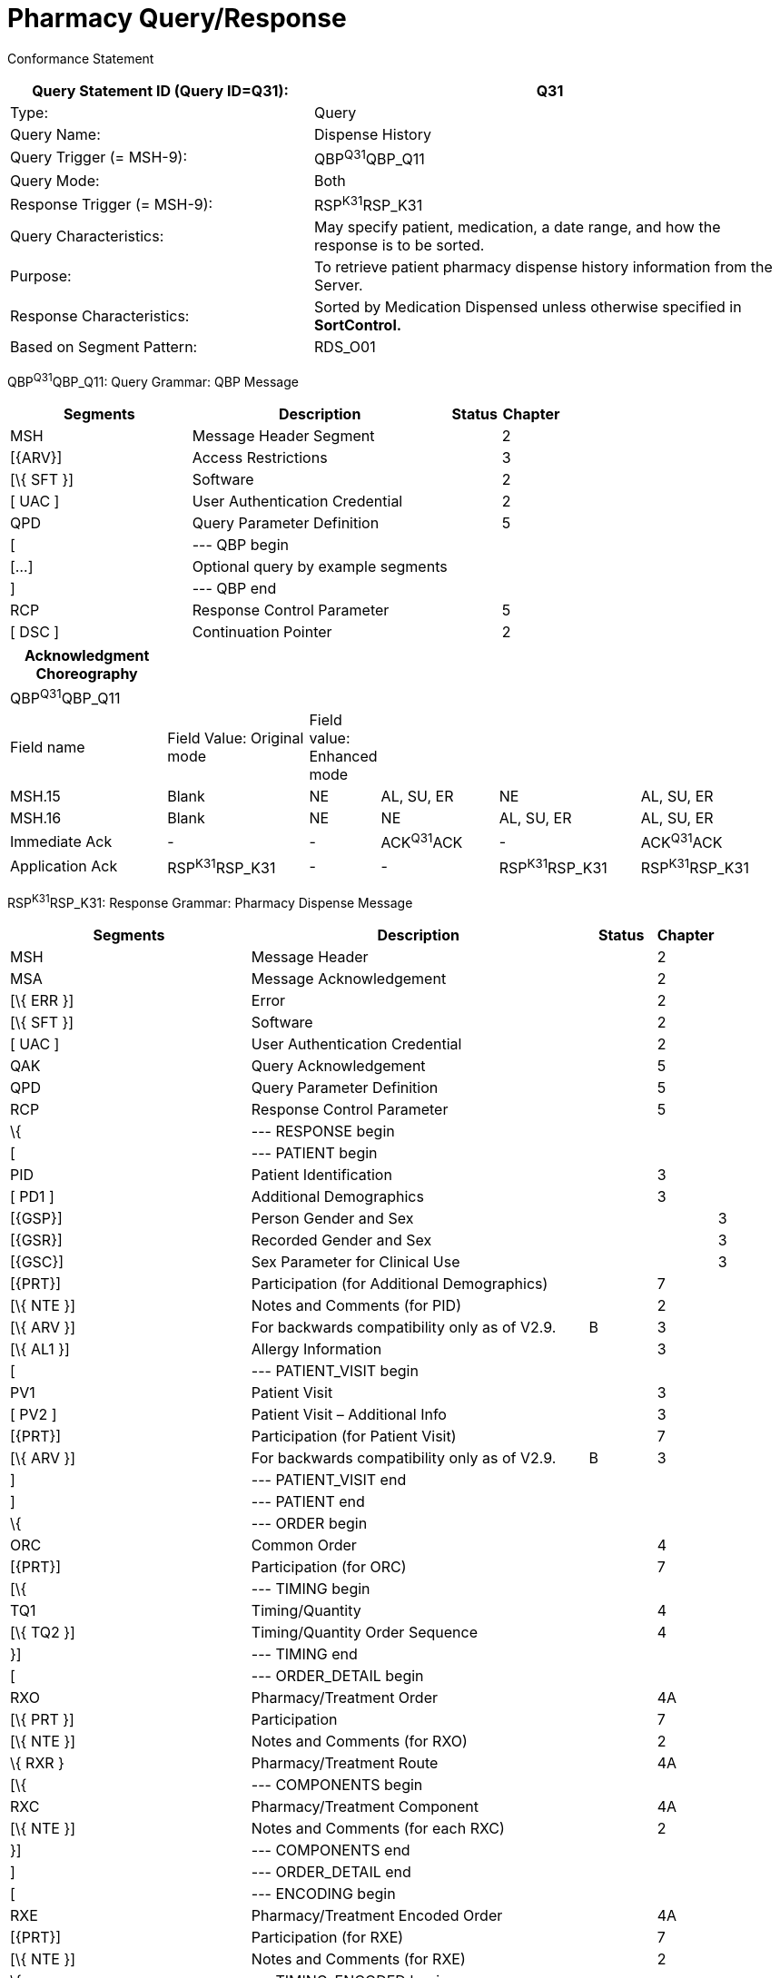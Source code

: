 = Pharmacy Query/Response
:render_as: Message Page
:v291_section: 4A.3.23

Conformance Statement

[width="100%",cols="39%,61%",options="header",]

|===

|Query Statement ID (Query ID=Q31): |Q31

|Type: |Query

|Query Name: |Dispense History

|Query Trigger (= MSH-9): |QBP^Q31^QBP_Q11

|Query Mode: |Both

|Response Trigger (= MSH-9): |RSP^K31^RSP_K31

|Query Characteristics: |May specify patient, medication, a date range, and how the response is to be sorted.

|Purpose: |To retrieve patient pharmacy dispense history information from the Server.

|Response Characteristics: |Sorted by Medication Dispensed unless otherwise specified in *SortControl.*

|Based on Segment Pattern: |RDS_O01

|===

QBP^Q31^QBP_Q11: Query Grammar: QBP Message

[width="100%",cols="33%,47%,9%,11%",options="header",]

|===

|Segments |Description |Status |Chapter

|MSH |Message Header Segment | |2

|[\{ARV}] |Access Restrictions | |3

|[\{ SFT }] |Software | |2

|[ UAC ] |User Authentication Credential | |2

|QPD |Query Parameter Definition | |5

|[ |--- QBP begin | |

|[...] |Optional query by example segments | |

|] |--- QBP end | |

|RCP |Response Control Parameter | |5

|[ DSC ] |Continuation Pointer | |2

|===

[width="100%",cols="21%,19%,5%,16%,19%,20%",options="header",]

|===

|Acknowledgment Choreography | | | | |

|QBP^Q31^QBP_Q11 | | | | |

|Field name |Field Value: Original mode |Field value: Enhanced mode | | |

|MSH.15 |Blank |NE |AL, SU, ER |NE |AL, SU, ER

|MSH.16 |Blank |NE |NE |AL, SU, ER |AL, SU, ER

|Immediate Ack |- |- |ACK^Q31^ACK |- |ACK^Q31^ACK

|Application Ack |RSP^K31^RSP_K31 |- |- |RSP^K31^RSP_K31 |RSP^K31^RSP_K31

|===

RSP^K31^RSP_K31: Response Grammar: Pharmacy Dispense Message

[width="100%",cols="34%,47%,9%,,10%",options="header",]

|===

|Segments |Description |Status |Chapter |

|MSH |Message Header | |2 |

|MSA |Message Acknowledgement | |2 |

|[\{ ERR }] |Error | |2 |

|[\{ SFT }] |Software | |2 |

|[ UAC ] |User Authentication Credential | |2 |

|QAK |Query Acknowledgement | |5 |

|QPD |Query Parameter Definition | |5 |

|RCP |Response Control Parameter | |5 |

|\{ |--- RESPONSE begin | | |

|[ |--- PATIENT begin | | |

|PID |Patient Identification | |3 |

|[ PD1 ] |Additional Demographics | |3 |

|[\{GSP}] |Person Gender and Sex | | |3

|[\{GSR}] |Recorded Gender and Sex | | |3

|[\{GSC}] |Sex Parameter for Clinical Use | | |3

|[\{PRT}] |Participation (for Additional Demographics) | |7 |

|[\{ NTE }] |Notes and Comments (for PID) | |2 |

|[\{ ARV }] |For backwards compatibility only as of V2.9. |B |3 |

|[\{ AL1 }] |Allergy Information | |3 |

|[ |--- PATIENT_VISIT begin | | |

|PV1 |Patient Visit | |3 |

|[ PV2 ] |Patient Visit – Additional Info | |3 |

|[\{PRT}] |Participation (for Patient Visit) | |7 |

|[\{ ARV }] |For backwards compatibility only as of V2.9. |B |3 |

|] |--- PATIENT_VISIT end | | |

|] |--- PATIENT end | | |

|\{ |--- ORDER begin | | |

|ORC |Common Order | |4 |

|[\{PRT}] |Participation (for ORC) | |7 |

|[\{ |--- TIMING begin | | |

|TQ1 |Timing/Quantity | |4 |

|[\{ TQ2 }] |Timing/Quantity Order Sequence | |4 |

|}] |--- TIMING end | | |

|[ |--- ORDER_DETAIL begin | | |

|RXO |Pharmacy/Treatment Order | |4A |

|[\{ PRT }] |Participation | |7 |

|[\{ NTE }] |Notes and Comments (for RXO) | |2 |

|\{ RXR } |Pharmacy/Treatment Route | |4A |

|[\{ |--- COMPONENTS begin | | |

|RXC |Pharmacy/Treatment Component | |4A |

|[\{ NTE }] |Notes and Comments (for each RXC) | |2 |

|}] |--- COMPONENTS end | | |

|] |--- ORDER_DETAIL end | | |

|[ |--- ENCODING begin | | |

|RXE |Pharmacy/Treatment Encoded Order | |4A |

|[\{PRT}] |Participation (for RXE) | |7 |

|[\{ NTE }] |Notes and Comments (for RXE) | |2 |

|\{ |--- TIMING_ENCODED begin | | |

|TQ1 |Timing/Quantity | |4 |

|[\{ TQ2 }] |Timing/Quantity Order Sequence | |4 |

|} |--- TIMING_ENCODED end | | |

|\{ RXR } |Pharmacy/Treatment Route | |4A |

|[\{ RXC }] |Pharmacy/Treatment Component | |4A |

|] |--- ENCODING end | | |

|RXD |Pharmacy/Treatment Dispense | |4A |

|[\{PRT}] |Participation (for RXD) | |7 |

|\{ RXR } |Pharmacy/Treatment Route | |A |

|[\{ RXC }] |Pharmacy/Treatment Component | |4A |

|[\{ CDO }] |Cumulative Dosage Segment | |4A |

|[\{ |--- OBSERVATION begin | | |

|OBX |Results | |7 |

|[\{PRT}] |Participation (for OBX) | |7 |

|[\{ NTE }] |Notes and Comments (for OBX) | |2 |

|}] |--- OBSERVATION end | | |

|} |--- ORDER end | | |

|} |--- RESPONSE end | | |

|[ DSC ] |Continuation Pointer | |2 |

|===

[width="100%",cols="23%,35%,12%,30%",options="header",]

|===

|Acknowledgment Choreography | | |

|RSP^K31^RSP_K31 | | |

|Field name |Field Value: Original mode |Field value: Enhanced mode |

|MSH.15 |Blank |NE |AL, SU, ER

|MSH.16 |Blank |NE |NE

|Immediate Ack |- |- |ACK^K31^ACK

|Application Ack |- |- |-

|===

QPD Input Parameter Specification

[width="100%",cols="11%,14%,8%,3%,6%,8%,3%,3%,8%,8%,9%,8%,11%",options="header",]

|===

|Field Seq (Query ID=Q31) |Name a|

Key/

Search

|Sort |LEN |TYPE |Opt |Rep |Match Op |TBL |Segment Field Name |Service Identifier Code |Element Name

|1 |MessageQueryName | | |60 |CWE |R | | | | | |

|2 |QueryTag | | |32 |ST |R | | | | | |

| |PatientList |S |Y |20 |CX |O | | | |PID.3 | |PID-3: Patient Identifier List

| |MedicationDispensed |S |Y |100 |CWE |O | |= | |RXD.2 | |RXD-2: Dispense/Give Code

| |DispenseDate.LL |S |Y |24 |DTM |O | |> +

= | |RXD.3 | |RXD-3: Date/Time Dispensed

| |DispenseDate.UL |S |Y |24 |DTM |O | |< +

= | |RXD.3 | |RXD-3: Date/Time Dispensed

|===

QPD Input Parameter Field Description and Commentary

[width="100%",cols="19%,11%,6%,64%",options="header",]

|===

|Input Parameter (Query ID=Q31) |Comp. Name |DT |Description

|MessageQueryName | |CWE |Must be valued Q31^Dispense History^HL7nnnn.

|QueryTag | |ST |Unique to each query message instance.

|PatientList | |CX |The combination of values for _PatientList.ID, and PatientList.AssigningAuthority,_ are intended to identify a unique entry on the PATIENT_MASTER table. The _PatientList.IdentifierTypeCode_ is useful for further filtering or to supply uniqueness in the event that the assigning authority may have more than one coding system. (The PATIENT_MASTER table contains a constraint that prevents multiple patients from being identified by the same combination of field values.) This PATIENT_MASTER entry will be searched against on the PHARMACY_DISPENSE_TRANSACTION table to retrieve the rows fulfilling the query conditions. +

 +

If this field is not valued, all values for this field are considered to be a match. +

 +

If one PID.3 is specified, only 1 segment pattern will be returned.

| |ID |ID |If this field, PID.3.1, is not valued, all values for this field are considered to be a match.

| |Assigning Authority |HD |If this field, PID.3.4, is not valued, all values for this field are considered to be a match.

| |Identifier type code |IS |If this field, PID.3.5, is not valued, all values for this field are considered to be a match.

|MedicationDispensed | |CWE |If this field is not valued, all values for this field are considered to be a match.

|DispenseDate.LL | |DTM |This is the earliest value to be returned for Date/Time Dispensed. If this field is not valued, all values for this field are considered to be a match.

|DispenseDate.UL | |DTM |This is the latest value to be returned for Date/Time Dispensed. If this field is not valued, all values for this field are considered to be a match.

|===

[message-tabs, ["QBP^Q11^QBP_Q11", "QBP^Q11 Interaction", "RSP^K31^RSP_K31", "RSP^K31 Interaction"]]

